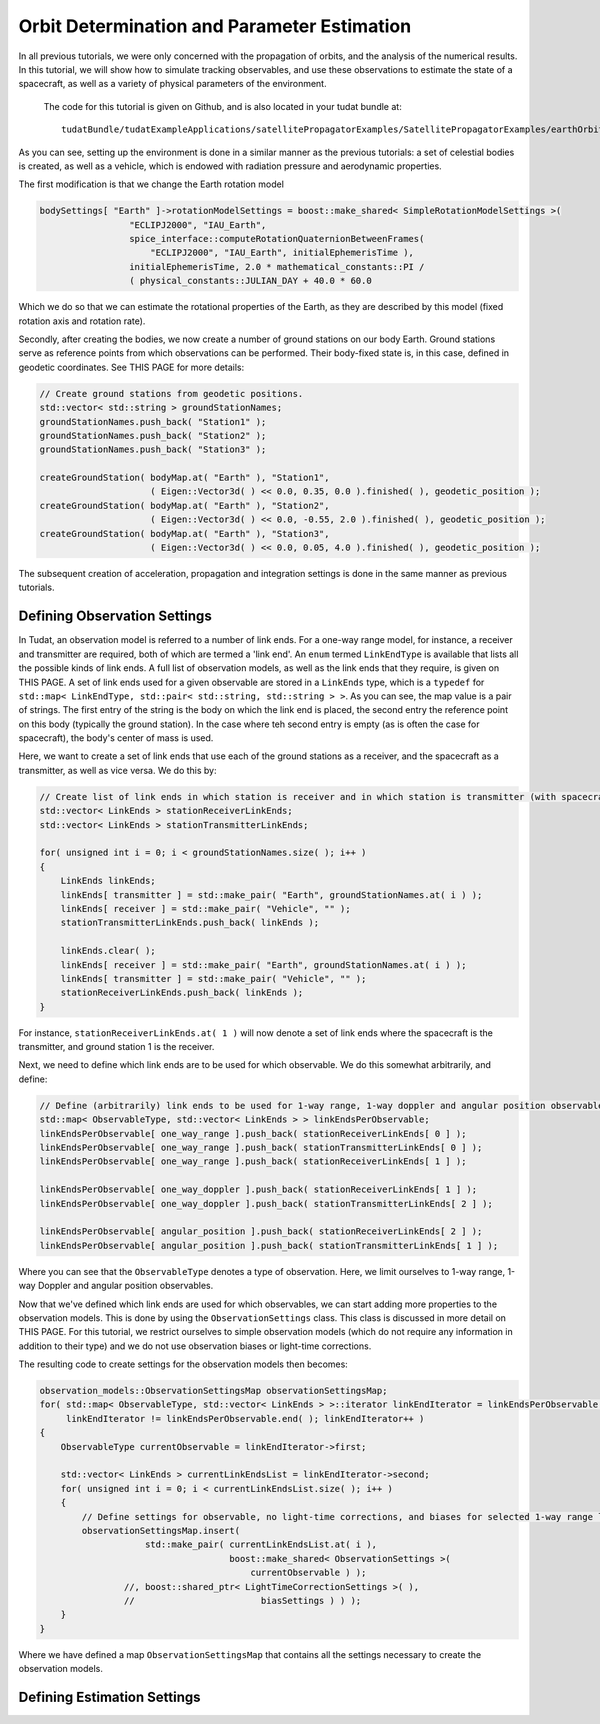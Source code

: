 .. _earthOrbiterStateEstimation:

Orbit Determination and Parameter Estimation
============================================

In all previous tutorials, we were only concerned with the propagation of orbits, and the analysis of the numerical results. In this tutorial, we will show how to simulate tracking observables, and use these observations to estimate the state of a spacecraft, as well as a variety of physical parameters of the environment.

 The code for this tutorial is given on Github, and is also located in your tudat bundle at::

    tudatBundle/tudatExampleApplications/satellitePropagatorExamples/SatellitePropagatorExamples/earthOrbiterStateEstimation.cpp

As you can see, setting up the environment is done in a similar manner as the previous tutorials: a set of celestial bodies is created, as well as a vehicle, which is endowed with radiation pressure and aerodynamic properties. 

The first modification is that we change the Earth rotation model

.. code-block:: cpp

   bodySettings[ "Earth" ]->rotationModelSettings = boost::make_shared< SimpleRotationModelSettings >(
                    "ECLIPJ2000", "IAU_Earth",
                    spice_interface::computeRotationQuaternionBetweenFrames(
                        "ECLIPJ2000", "IAU_Earth", initialEphemerisTime ),
                    initialEphemerisTime, 2.0 * mathematical_constants::PI /
                    ( physical_constants::JULIAN_DAY + 40.0 * 60.0

Which we do so that we can estimate the rotational properties of the Earth, as they are described by this model (fixed rotation axis and rotation rate).

Secondly, after creating the bodies, we now create a number of ground stations on our body Earth. Ground stations serve as reference points from which observations can be performed. Their body-fixed state is, in this case, defined in geodetic coordinates. See THIS PAGE for more details:

.. code-block:: cpp

    // Create ground stations from geodetic positions.
    std::vector< std::string > groundStationNames;
    groundStationNames.push_back( "Station1" );
    groundStationNames.push_back( "Station2" );
    groundStationNames.push_back( "Station3" );

    createGroundStation( bodyMap.at( "Earth" ), "Station1",
                         ( Eigen::Vector3d( ) << 0.0, 0.35, 0.0 ).finished( ), geodetic_position );
    createGroundStation( bodyMap.at( "Earth" ), "Station2",
                         ( Eigen::Vector3d( ) << 0.0, -0.55, 2.0 ).finished( ), geodetic_position );
    createGroundStation( bodyMap.at( "Earth" ), "Station3",
                         ( Eigen::Vector3d( ) << 0.0, 0.05, 4.0 ).finished( ), geodetic_position );
                         
The subsequent creation of acceleration, propagation and integration settings is done in the same manner as previous tutorials.

Defining Observation Settings
~~~~~~~~~~~~~~~~~~~~~~~~~~~~~
In Tudat, an observation model is referred to a number of link ends. For a one-way range model, for instance, a receiver and transmitter are required, both of which are termed a 'link end'. An :literal:`enum` termed :literal:`LinkEndType` is available that lists all the possible kinds of link ends. A full list of observation models, as well as the link ends that they require, is given on THIS PAGE. A set of link ends used for a given observable are stored in a :literal:`LinkEnds` type, which is a :literal:`typedef` for :literal:`std::map< LinkEndType, std::pair< std::string, std::string > >`. As you can see, the map value is a pair of strings. The first entry of the string is the body on which the link end is placed, the second entry the reference point on this body (typically the ground station). In the case where teh second entry is empty (as is often the case for spacecraft), the body's center of mass is used.

Here, we want to create a set of link ends that use each of the ground stations as a receiver, and the spacecraft as a transmitter, as well as vice versa. We do this by:

.. code-block:: cpp

    // Create list of link ends in which station is receiver and in which station is transmitter (with spacecraft other link end).
    std::vector< LinkEnds > stationReceiverLinkEnds;
    std::vector< LinkEnds > stationTransmitterLinkEnds;

    for( unsigned int i = 0; i < groundStationNames.size( ); i++ )
    {
        LinkEnds linkEnds;
        linkEnds[ transmitter ] = std::make_pair( "Earth", groundStationNames.at( i ) );
        linkEnds[ receiver ] = std::make_pair( "Vehicle", "" );
        stationTransmitterLinkEnds.push_back( linkEnds );

        linkEnds.clear( );
        linkEnds[ receiver ] = std::make_pair( "Earth", groundStationNames.at( i ) );
        linkEnds[ transmitter ] = std::make_pair( "Vehicle", "" );
        stationReceiverLinkEnds.push_back( linkEnds );
    }

For instance, :literal:`stationReceiverLinkEnds.at( 1 )` will now denote a set of link ends where the spacecraft is the transmitter, and ground station 1 is the receiver. 

Next, we need to define which link ends are to be used for which observable. We do this somewhat arbitrarily, and define:

.. code-block:: cpp

    // Define (arbitrarily) link ends to be used for 1-way range, 1-way doppler and angular position observables
    std::map< ObservableType, std::vector< LinkEnds > > linkEndsPerObservable;
    linkEndsPerObservable[ one_way_range ].push_back( stationReceiverLinkEnds[ 0 ] );
    linkEndsPerObservable[ one_way_range ].push_back( stationTransmitterLinkEnds[ 0 ] );
    linkEndsPerObservable[ one_way_range ].push_back( stationReceiverLinkEnds[ 1 ] );

    linkEndsPerObservable[ one_way_doppler ].push_back( stationReceiverLinkEnds[ 1 ] );
    linkEndsPerObservable[ one_way_doppler ].push_back( stationTransmitterLinkEnds[ 2 ] );

    linkEndsPerObservable[ angular_position ].push_back( stationReceiverLinkEnds[ 2 ] );
    linkEndsPerObservable[ angular_position ].push_back( stationTransmitterLinkEnds[ 1 ] );

Where you can see that the :literal:`ObservableType` denotes a type of observation. Here, we limit ourselves to 1-way range, 1-way Doppler and angular position observables.

Now that we've defined which link ends are used for which observables, we can start adding more properties to the observation models. This is done by using the :literal:`ObservationSettings` class. This class is discussed in more detail on THIS PAGE. For this tutorial, we restrict ourselves to simple observation models (which do not require any information in addition to their type) and we do not use observation biases or light-time corrections.

The resulting code to create settings for the observation models then becomes:

.. code-block:: cpp

    observation_models::ObservationSettingsMap observationSettingsMap;
    for( std::map< ObservableType, std::vector< LinkEnds > >::iterator linkEndIterator = linkEndsPerObservable.begin( );
         linkEndIterator != linkEndsPerObservable.end( ); linkEndIterator++ )
    {
        ObservableType currentObservable = linkEndIterator->first;

        std::vector< LinkEnds > currentLinkEndsList = linkEndIterator->second;
        for( unsigned int i = 0; i < currentLinkEndsList.size( ); i++ )
        {
            // Define settings for observable, no light-time corrections, and biases for selected 1-way range links
            observationSettingsMap.insert(
                        std::make_pair( currentLinkEndsList.at( i ),
                                        boost::make_shared< ObservationSettings >(
                                            currentObservable ) );
                    //, boost::shared_ptr< LightTimeCorrectionSettings >( ),
                    //                        biasSettings ) ) );
        }
    }
    
Where we have defined a map :literal:`ObservationSettingsMap` that contains all the settings necessary to create the observation models.

Defining Estimation Settings 
~~~~~~~~~~~~~~~~~~~~~~~~~~~~